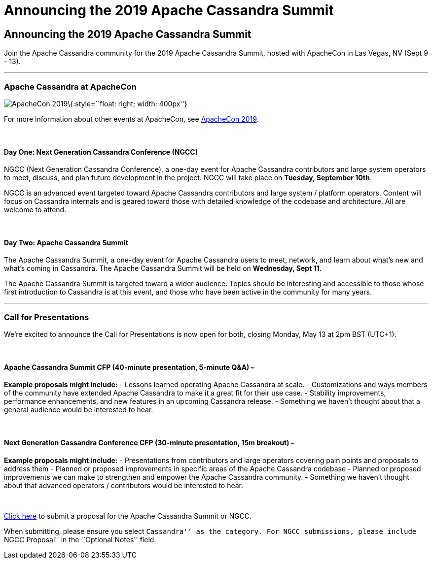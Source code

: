 = Announcing the 2019 Apache Cassandra Summit

== Announcing the 2019 Apache Cassandra Summit

Join the Apache Cassandra community for the 2019 Apache Cassandra
Summit, hosted with ApacheCon in Las Vegas, NV (Sept 9 - 13).

'''''

=== Apache Cassandra at ApacheCon

image:/img/apachecon-2019.jpg[ApacheCon 2019]\{:style=``float: right;
width: 400px''}

For more information about other events at ApacheCon, see
https://apachecon.com/acna19/index.html[ApacheCon 2019].

 

==== Day One: Next Generation Cassandra Conference (NGCC)

NGCC (Next Generation Cassandra Conference), a one-day event for Apache
Cassandra contributors and large system operators to meet, discuss, and
plan future development in the project. NGCC will take place on
*Tuesday, September 10th*.

NGCC is an advanced event targeted toward Apache Cassandra contributors
and large system / platform operators. Content will focus on Cassandra
internals and is geared toward those with detailed knowledge of the
codebase and architecture. All are welcome to attend.

 

==== Day Two: Apache Cassandra Summit

The Apache Cassandra Summit, a one-day event for Apache Cassandra users
to meet, network, and learn about what’s new and what’s coming in
Cassandra. The Apache Cassandra Summit will be held on *Wednesday, Sept
11*.

The Apache Cassandra Summit is targeted toward a wider audience. Topics
should be interesting and accessible to those whose first introduction
to Cassandra is at this event, and those who have been active in the
community for many years.

'''''

=== Call for Presentations

We’re excited to announce the Call for Presentations is now open for
both, closing Monday, May 13 at 2pm BST (UTC+1).

 

==== Apache Cassandra Summit CFP (40-minute presentation, 5-minute Q&A) –

*Example proposals might include:* - Lessons learned operating Apache
Cassandra at scale. - Customizations and ways members of the community
have extended Apache Cassandra to make it a great fit for their use
case. - Stability improvements, performance enhancements, and new
features in an upcoming Cassandra release. - Something we haven’t
thought about that a general audience would be interested to hear.

 

==== Next Generation Cassandra Conference CFP (30-minute presentation, 15m breakout) –

*Example proposals might include:* - Presentations from contributors and
large operators covering pain points and proposals to address them -
Planned or proposed improvements in specific areas of the Apache
Cassandra codebase - Planned or proposed improvements we can make to
strengthen and empower the Apache Cassandra community. - Something we
haven’t thought about that advanced operators / contributors would be
interested to hear.

 

https://asf.jamhosted.net/cfp.html[Click here] to submit a proposal for
the Apache Cassandra Summit or NGCC.

When submitting, please ensure you select ``Cassandra'' as the category.
For NGCC submissions, please include ``NGCC Proposal'' in the ``Optional
Notes'' field.
